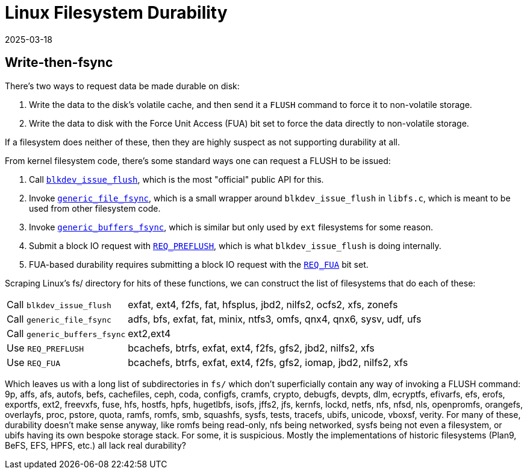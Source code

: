 = Linux Filesystem Durability
:revdate: 2025-03-18
:draft: true
:page-hook-preamble: false

== Write-then-fsync 

There's two ways to request data be made durable on disk:

1. Write the data to the disk's volatile cache, and then send it a `FLUSH` command to force it to non-volatile storage.
2. Write the data to disk with the Force Unit Access (FUA) bit set to force the data directly to non-volatile storage.

If a filesystem does neither of these, then they are highly suspect as not supporting durability at all.

:uri-blkdev-issue-flush: https://elixir.bootlin.com/linux/v6.14-rc6/source/block/blk-flush.c#L461
:uri-generic-file-fsync: https://elixir.bootlin.com/linux/v6.14-rc6/source/fs/libfs.c#L1550
:uri-generic-buffers-fsync: https://elixir.bootlin.com/linux/v6.14-rc6/source/fs/buffer.c#L623
:uri-req-preflush: https://elixir.bootlin.com/linux/v6.14-rc6/source/include/linux/blk_types.h#L403
:uri-req-fua: https://elixir.bootlin.com/linux/v6.14-rc6/source/include/linux/blk_types.h#L402

From kernel filesystem code, there's some standard ways one can request a FLUSH to be issued:

1. Call {uri-blkdev-issue-flush}[`blkdev_issue_flush`], which is the most "official" public API for this.
2. Invoke {uri-generic-file-fsync}[`generic_file_fsync`], which is a small wrapper around `blkdev_issue_flush` in `libfs.c`, which is meant to be used from other filesystem code.
3. Invoke {uri-generic-buffers-fsync}[`generic_buffers_fsync`], which is similar but only used by `ext` filesystems for some reason.
4. Submit a block IO request with {uri-req-preflush}[`REQ_PREFLUSH`], which is what `blkdev_issue_flush` is doing internally.
5. FUA-based durability requires submitting a block IO request with the {uri-req-fua}[`REQ_FUA`] bit set.

Scraping Linux's fs/ directory for hits of these functions, we can construct the list of filesystems that do each of these:

[horizontal]
Call `blkdev_issue_flush`:: exfat, ext4, f2fs, fat, hfsplus, jbd2, nilfs2, ocfs2, xfs, zonefs
Call `generic_file_fsync`:: adfs, bfs, exfat, fat, minix, ntfs3, omfs, qnx4, qnx6, sysv, udf, ufs
Call `generic_buffers_fsync`:: ext2,ext4
Use `REQ_PREFLUSH`:: bcachefs, btrfs, exfat, ext4, f2fs, gfs2, jbd2, nilfs2, xfs
Use `REQ_FUA`:: bcachefs, btrfs, exfat, ext4, f2fs, gfs2, iomap, jbd2, nilfs2, xfs

Which leaves us with a long list of subdirectories in `fs/` which don't superficially contain any way of invoking a FLUSH command: 9p, affs, afs, autofs, befs, cachefiles, ceph, coda, configfs, cramfs, crypto, debugfs, devpts, dlm, ecryptfs, efivarfs, efs, erofs, exportfs, ext2, freevxfs, fuse, hfs, hostfs, hpfs, hugetlbfs, isofs, jffs2, jfs, kernfs, lockd, netfs, nfs, nfsd, nls, openpromfs, orangefs, overlayfs, proc, pstore, quota, ramfs, romfs, smb, squashfs, sysfs, tests, tracefs, ubifs, unicode, vboxsf, verity.  For many of these, durability doesn't make sense anyway, like romfs being read-only, nfs being networked, sysfs being not even a filesystem, or ubifs having its own bespoke storage stack.  For some, it is suspicious.  Mostly the implementations of historic filesystems (Plan9, BeFS, EFS, HPFS, etc.) all lack real durability?
